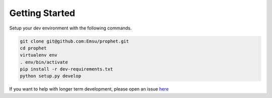 .. _contributors:

Getting Started
===============

Setup your dev environment with the following commands.

.. code-block:: bash

    git clone git@github.com:Emsu/prophet.git
    cd prophet
    virtualenv env
    . env/bin/activate
    pip install -r dev-requirements.txt
    python setup.py develop


If you want to help with longer term development, please open an issue `here <https://github.com/Emsu/prophet/issues>`_
